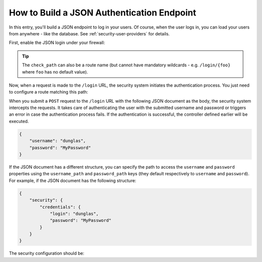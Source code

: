 How to Build a JSON Authentication Endpoint
===========================================

In this entry, you'll build a JSON endpoint to log in your users. Of course, when the
user logs in, you can load your users from anywhere - like the database.
See :ref:`security-user-providers` for details.

First, enable the JSON login under your firewall:

.. configuration-block::

    .. code-block:: yaml

        # config/packages/security.yaml
        security:
            # ...

            firewalls:
                main:
                    anonymous: ~
                    json_login:
                        check_path: /login

    .. code-block:: xml

        <!-- config/packages/security.xml -->
        <?xml version="1.0" encoding="UTF-8"?>
        <srv:container xmlns="http://symfony.com/schema/dic/security"
            xmlns:srv="http://symfony.com/schema/dic/services"
            xmlns:xsi="http://www.w3.org/2001/XMLSchema-instance"
            xsi:schemaLocation="http://symfony.com/schema/dic/services
                http://symfony.com/schema/dic/services/services-1.0.xsd">

            <config>
                <firewall name="main">
                    <anonymous />
                    <json-login check-path="/login" />
                </firewall>
            </config>
        </srv:container>

    .. code-block:: php

        // config/packages/security.php
        $container->loadFromExtension('security', array(
            'firewalls' => array(
                'main' => array(
                    'anonymous'  => null,
                    'json_login' => array(
                        'check_path' => '/login',
                    ),
                ),
            ),
        ));

.. tip::

    The ``check_path`` can also be a route name (but cannot have mandatory wildcards - e.g.
    ``/login/{foo}`` where ``foo`` has no default value).

Now, when a request is made to the ``/login`` URL, the security system initiates
the authentication process. You just need to configure a route matching this
path:

.. configuration-block::

    .. code-block:: php-annotations

        // src/Controller/SecurityController.php

        // ...
        use Symfony\Bundle\FrameworkBundle\Controller\AbstractController;
        use Symfony\Component\HttpFoundation\Request;
        use Symfony\Component\Routing\Annotation\Route;

        class SecurityController extends AbstractController
        {
            /**
             * @Route("/login", name="login")
             */
            public function login(Request $request)
            {
                $user = $this->getUser();

                return $this->json(array(
                    'username' => $user->getUsername(),
                    'roles' => $user->getRoles(),
                ));
            }
        }

    .. code-block:: yaml

        # config/routes.yaml
        login:
            path:       /login
            controller: App\Controller\SecurityController::login

    .. code-block:: xml

        <!-- config/routes.xml -->
        <?xml version="1.0" encoding="UTF-8" ?>
        <routes xmlns="http://symfony.com/schema/routing"
            xmlns:xsi="http://www.w3.org/2001/XMLSchema-instance"
            xsi:schemaLocation="http://symfony.com/schema/routing
                http://symfony.com/schema/routing/routing-1.0.xsd">

            <route id="login" path="/login">
                <default key="_controller">App\Controller\SecurityController::login</default>
            </route>
        </routes>

    .. code-block:: php

        // config/routes.php
        use Symfony\Component\Routing\RouteCollection;
        use Symfony\Component\Routing\Route;

        $routes = new RouteCollection();
        $routes->add('login', new Route('/login', array(
            '_controller' => 'App\Controller\SecurityController::login',
        )));

        return $routes;

When you submit a ``POST`` request to the ``/login`` URL with the following JSON
document as the body, the security system intercepts the requests.
It takes care of authenticating the user with the submitted username and password
or triggers an error in case the authentication process fails.
If the authentication is successful, the controller defined earlier will be executed.

.. code-block:: json

    {
        "username": "dunglas",
        "password": "MyPassword"
    }

If the JSON document has a different structure, you can specify the path to
access the ``username`` and ``password`` properties using the ``username_path``
and ``password_path`` keys (they default respectively to ``username`` and
``password``). For example, if the JSON document has the following structure:

.. code-block:: json

    {
        "security": {
            "credentials": {
                "login": "dunglas",
                "password": "MyPassword"
            }
        }
    }

The security configuration should be:

.. configuration-block::

    .. code-block:: yaml

        # config/packages/security.yaml
        security:
            # ...

            firewalls:
                main:
                    anonymous: ~
                    json_login:
                        check_path:    login
                        username_path: security.credentials.login
                        password_path: security.credentials.password

    .. code-block:: xml

        <!-- config/packages/security.xml -->
        <?xml version="1.0" encoding="UTF-8"?>
        <srv:container xmlns="http://symfony.com/schema/dic/security"
            xmlns:srv="http://symfony.com/schema/dic/services"
            xmlns:xsi="http://www.w3.org/2001/XMLSchema-instance"
            xsi:schemaLocation="http://symfony.com/schema/dic/services
                http://symfony.com/schema/dic/services/services-1.0.xsd">

            <config>
                <firewall name="main">
                    <anonymous />
                    <json-login check-path="login"
                                username-path="security.credentials.login"
                                password-path="security.credentials.password" />
                </firewall>
            </config>
        </srv:container>

    .. code-block:: php

        // config/packages/security.php
        $container->loadFromExtension('security', array(
            'firewalls' => array(
                'main' => array(
                    'anonymous'  => null,
                    'json_login' => array(
                        'check_path' => 'login',
                        'username_path' => 'security.credentials.login',
                        'password_path' => 'security.credentials.password',
                    ),
                ),
            ),
        ));

.. ready: no
.. revision: 1019797ec9b57afa433a61fe7aab19a621ec77c6